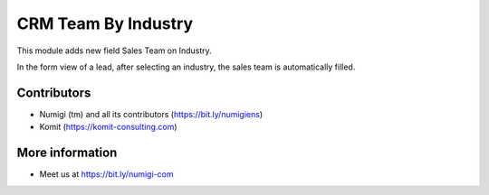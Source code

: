 CRM Team By Industry
====================
This module adds new field Sales Team on Industry.

.. image:: static/description/industry_form.png

In the form view of a lead, after selecting an industry,
the sales team is automatically filled.

.. image:: static/description/crm_lead_form_1.png
.. image:: static/description/crm_lead_form_2.png

Contributors
------------
* Numigi (tm) and all its contributors (https://bit.ly/numigiens)
* Komit (https://komit-consulting.com)

More information
----------------
* Meet us at https://bit.ly/numigi-com
